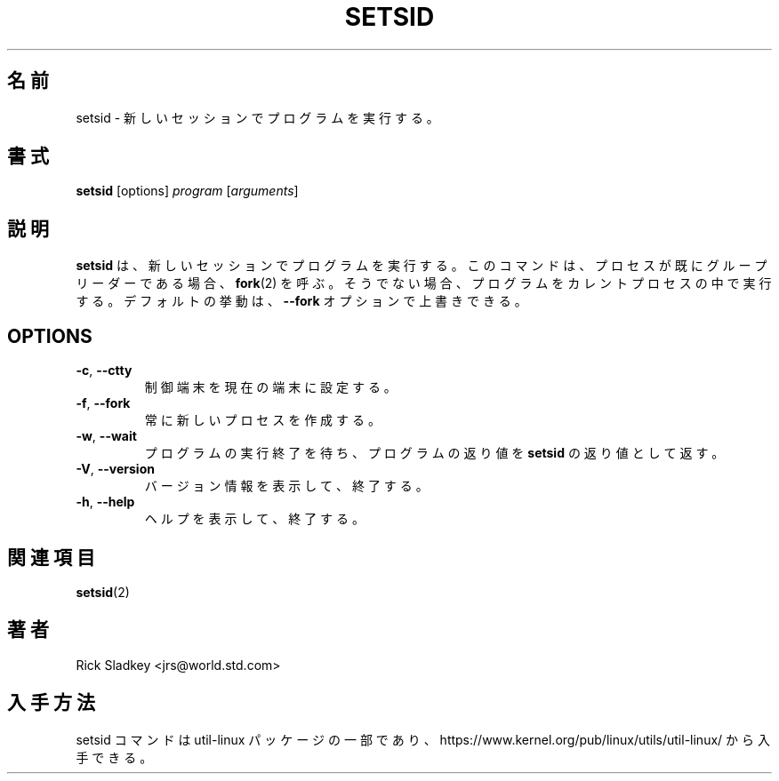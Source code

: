 .\" Rick Sladkey <jrs@world.std.com>
.\" In the public domain.
.\"
.\" Japanese Version Copyright (c) 2020 Yuichi SATO
.\"         all rights reserved.
.\" Translated Mon Apr 13 22:06:49 JST 2020
.\"         by Yuichi SATO <ysato444@ybb.ne.jp>
.\"
.TH SETSID 1 "July 2014" "util-linux" "User Commands"
.\"O .SH NAME
.SH 名前
.\"O setsid \- run a program in a new session
setsid \- 新しいセッションでプログラムを実行する。
.\"O .SH SYNOPSIS
.SH 書式
.B setsid
[options]
.I program
.RI [ arguments ]
.\"O .SH DESCRIPTION
.SH 説明
.\"O .B setsid
.\"O runs a program in a new session. The command calls
.\"O .BR fork (2)
.\"O if already a process group leader.  Otherwise, it executes a program in the
.\"O current process.  This default behavior is possible to override by
.\"O the \fB\-\-fork\fR option.
.B setsid
は、新しいセッションでプログラムを実行する。
このコマンドは、プロセスが既にグループリーダーである場合、
.BR fork (2)
を呼ぶ。
そうでない場合、プログラムをカレントプロセスの中で実行する。
デフォルトの挙動は、\fB\-\-fork\fR オプションで上書きできる。
.SH OPTIONS
.TP
.BR \-c , " \-\-ctty"
.\"O Set the controlling terminal to the current one.
制御端末を現在の端末に設定する。
.TP
.BR \-f , " \-\-fork"
.\"O Always create a new process.
常に新しいプロセスを作成する。
.TP
.BR \-w , " \-\-wait"
.\"O Wait for the execution of the program to end, and return the exit value of
.\"O this program as the return value of
.\"O .BR setsid .
プログラムの実行終了を待ち、プログラムの返り値を
.B setsid
の返り値として返す。
.TP
.BR \-V , " \-\-version"
.\"O Display version information and exit.
バージョン情報を表示して、終了する。
.TP
.BR \-h , " \-\-help"
.\"O Display help text and exit.
ヘルプを表示して、終了する。
.\"O .SH "SEE ALSO"
.SH 関連項目
.BR setsid (2)
.\"O .SH AUTHOR
.SH 著者
Rick Sladkey <jrs@world.std.com>
.\"O .SH AVAILABILITY
.SH 入手方法
.\"O The setsid command is part of the util-linux package and is available from
.\"O https://www.kernel.org/pub/linux/utils/util-linux/.
setsid コマンドは util-linux パッケージの一部であり、
https://www.kernel.org/pub/linux/utils/util-linux/
から入手できる。

